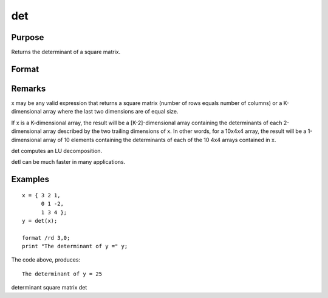 
det
==============================================

Purpose
----------------

Returns the determinant of a square matrix.

Format
----------------
.. function:: det(x)

    :param x: 
    :type x: NxN square matrix or K-dimensional array where the last two dimensions are NxN 

    :returns: y (*scalar or [K-2]-dimensional array*) , the determinant(s) of x.

Remarks
-------

x may be any valid expression that returns a square matrix (number of
rows equals number of columns) or a K-dimensional array where the last
two dimensions are of equal size.

If x is a K-dimensional array, the result will be a [K-2]-dimensional
array containing the determinants of each 2-dimensional array described
by the two trailing dimensions of x. In other words, for a 10x4x4 array,
the result will be a 1-dimensional array of 10 elements containing the
determinants of each of the 10 4x4 arrays contained in x.

det computes an LU decomposition.

detl can be much faster in many applications.


Examples
----------------

::

    x = { 3 2 1,
          0 1 -2,
          1 3 4 };
    y = det(x);
    
    format /rd 3,0;
    print "The determinant of y =" y;

The code above, produces:

::

    The determinant of y = 25

.. seealso:: Functions :func:`detl`

determinant square matrix det
